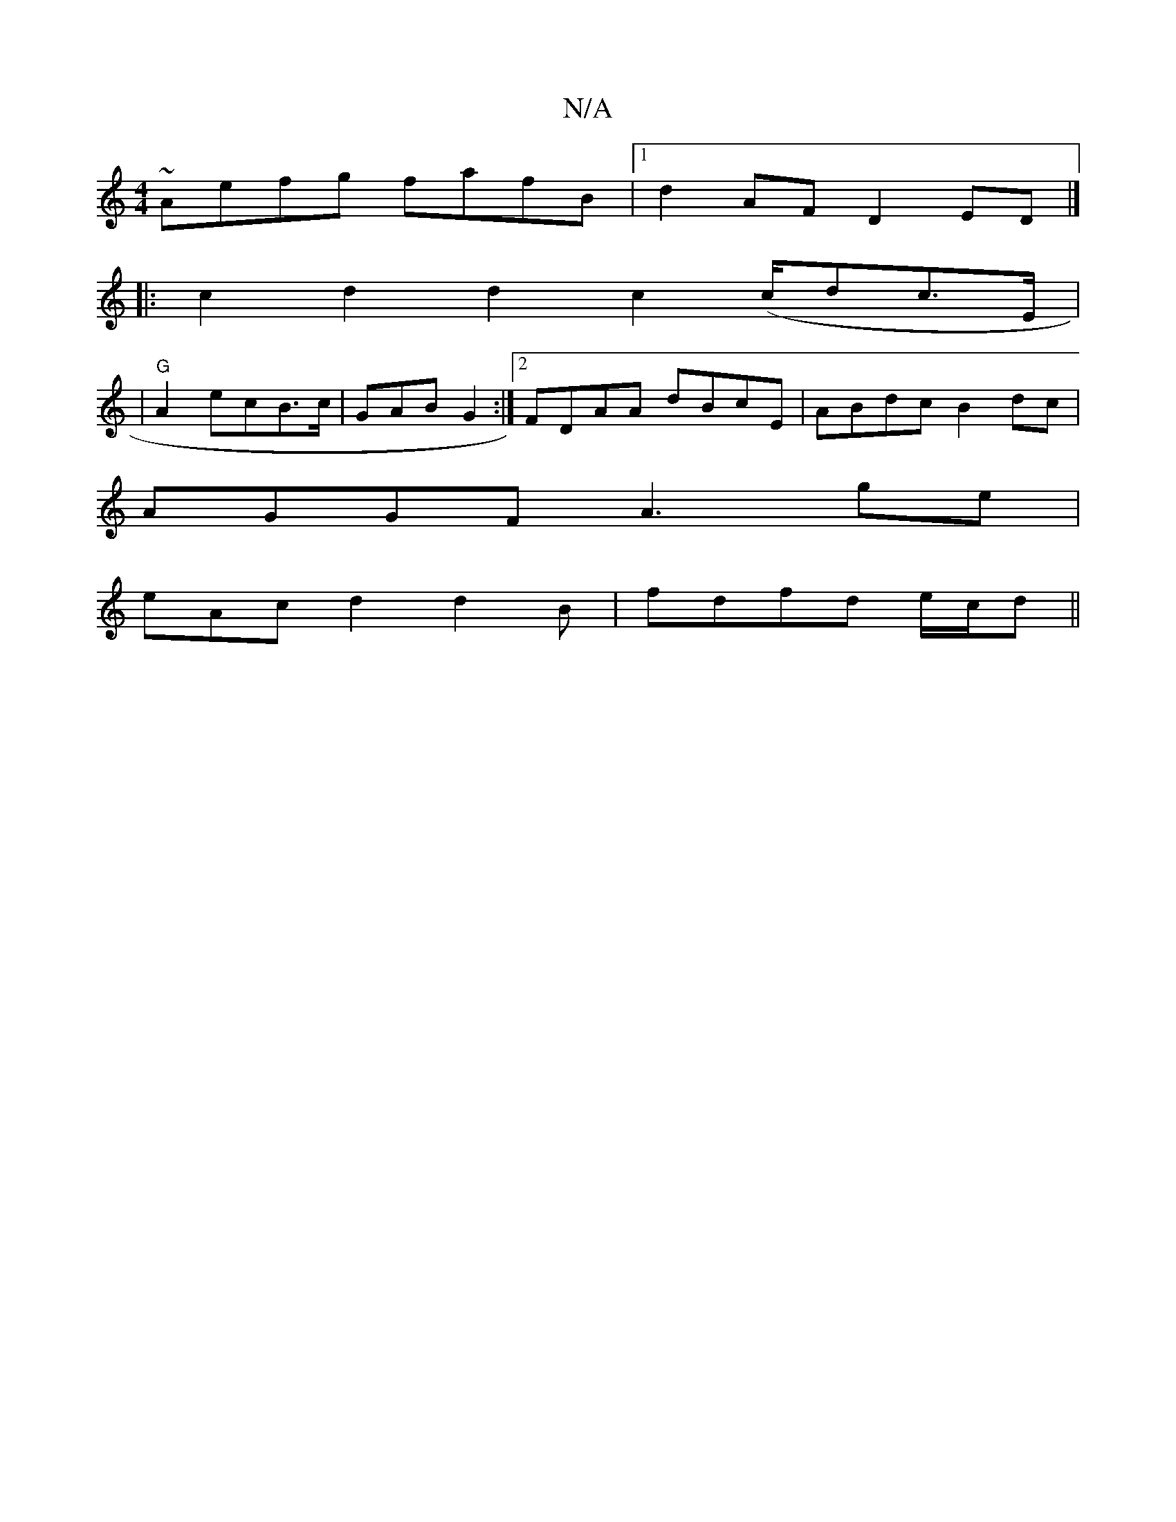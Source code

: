 X:1
T:N/A
M:4/4
R:N/A
K:Cmajor
 ~Aefg fafB|1 d2 AF D2ED |]
|:c2d2d2 c2 (c/dc>E|
|"G"A2 ecB>c | GAB G2 :|2 FDAA dBcE|ABdc B2dc |
AGGF A3 ge |
eAc d2 d2B | fdfd e/c/d||

e/g/e/ B/e/ eB/e/ | f3 Afe|1 a2 (a2ac gdfec|(3GcB A2 G2|
"G"g2-